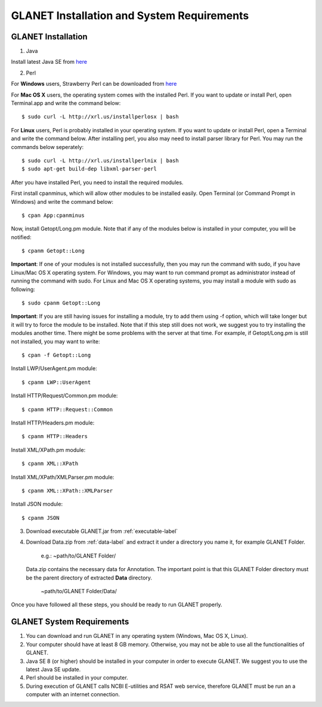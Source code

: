 ===========================================
GLANET Installation and System Requirements
===========================================

-------------------
GLANET Installation
-------------------

1. Java

Install latest Java SE from `here <http://www.oracle.com/technetwork/articles/javase/index-jsp-138363.html>`_

2. Perl

For **Windows** users, Strawberry Perl can be downloaded from `here <http://www.strawberryperl.com>`_

For **Mac OS X** users, the operating system comes with the installed Perl. If you want to update or install Perl, open Terminal.app and write the command below::

	$ sudo curl -L http://xrl.us/installperlosx | bash

For **Linux** users, Perl is probably installed in your operating system. If you want to update or install Perl, open a Terminal and write the command below. After installing perl, you also may need to install parser library for Perl. You may run the commands below seperately::

	$ sudo curl -L http://xrl.us/installperlnix | bash
	$ sudo apt-get build-dep libxml-parser-perl

After you have installed Perl, you need to install the required modules.

First install cpanminus, which will allow other modules to be installed easily. Open Terminal (or Command Prompt in Windows) and write the command below::

	$ cpan App:cpanminus

Now, install Getopt/Long.pm module. Note that if any of the modules below is installed in your computer, you will be notified::

	$ cpanm Getopt::Long

**Important**: If one of your modules is not installed successfully, then you may run the command with sudo, if you have Linux/Mac OS X operating system. For Windows, you may want to run command prompt as administrator instead of running the command with sudo. For Linux and Mac OS X operating systems, you may install a module with sudo as following::

	$ sudo cpanm Getopt::Long

**Important**: If you are still having issues for installing a module, try to add them using -f option, which will take longer but it will try to force the module to be installed.  Note that if this step still does not work, we suggest you to try installing the modules another time. There might be some problems with the server at that time. For example, if Getopt/Long.pm is still not installed, you may want to write::

	$ cpan -f Getopt::Long

Install LWP/UserAgent.pm module::

	$ cpanm LWP::UserAgent

Install HTTP/Request/Common.pm module::

	$ cpanm HTTP::Request::Common

Install HTTP/Headers.pm module::

	$ cpanm HTTP::Headers

Install XML/XPath.pm module::

	$ cpanm XML::XPath

Install XML/XPath/XMLParser.pm module::

	$ cpanm XML::XPath::XMLParser
	
Install JSON module::

	$ cpanm JSON
	
3. Download executable GLANET.jar from :ref:`executable-label`
	
4. Download Data.zip from :ref:`data-label` and extract it under a directory you name it, for example GLANET Folder. 

			   | e.g.: ~path/to/GLANET Folder/
			   
   Data.zip contains the necessary data for Annotation.	
   The important point is that this GLANET Folder directory must be the parent directory of extracted **Data** directory.
   
			   | ~path/to/GLANET Folder/Data/
   

Once you have followed all these steps, you should be ready to run GLANET properly.

--------------------------
GLANET System Requirements
--------------------------

1. You can download and run GLANET in any operating system (Windows, Mac OS X, Linux).

2. Your computer should have at least 8 GB memory. Otherwise, you may not be able to use all the functionalities of GLANET.

3. Java SE 8 (or higher) should be installed in your computer in order to execute GLANET. We suggest you to use the latest Java SE update.

4. Perl should be installed in your computer.

5. During execution of GLANET calls NCBI E-utilities and RSAT web service, therefore GLANET must be run an a computer with an internet connection.
